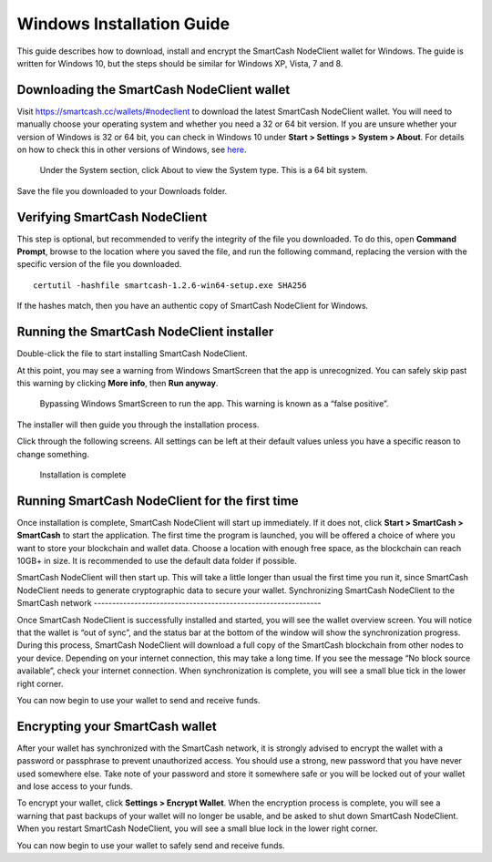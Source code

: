 .. meta::
   :description: How to download, install and encrypt the SmartCash NodeClient wallet in Windows
   :keywords: smartcash, core, wallet, windows, installation

.. _nodeclient-installation-windows:

Windows Installation Guide
==========================

This guide describes how to download, install and encrypt the SmartCash NodeClient
wallet for Windows. The guide is written for Windows 10, but the steps
should be similar for Windows XP, Vista, 7 and 8.

Downloading the SmartCash NodeClient wallet
--------------------------------------------

Visit https://smartcash.cc/wallets/#nodeclient to download the latest SmartCash NodeClient
wallet. You will need to manually choose your
operating system and whether you need a 32 or 64 bit version. If you are
unsure whether your version of Windows is 32 or 64 bit, you can check in
Windows 10 under **Start > Settings > System > About**. For details on
how to check this in other versions of Windows, see
`here <https://www.lifewire.com/am-i-running-a-32-bit-or-64-bit-version-of-windows-2624475>`__.

   Under the System section, click About to view the System type. This is
   a 64 bit system.
Save the file you downloaded to your Downloads folder.

Verifying SmartCash NodeClient
-------------------------------

This step is optional, but recommended to verify the integrity of the
file you downloaded. To do this, open **Command Prompt**, browse to the location 
where you saved the file, and run the following command, replacing the 
version with the specific version of the file you downloaded.

::

    certutil -hashfile smartcash-1.2.6-win64-setup.exe SHA256

If the hashes match, then you have an authentic copy of SmartCash NodeClient for
Windows.

Running the SmartCash NodeClient installer
-------------------------------------------

Double-click the file to start installing SmartCash NodeClient.

At this point, you may see a warning from Windows SmartScreen that the
app is unrecognized. You can safely skip past this warning by clicking
**More info**, then **Run anyway**.
   Bypassing Windows SmartScreen to run the app. This warning is known 
   as a “false positive”.

The installer will then guide you through the installation process.

Click through the following screens. All settings can be left at their
default values unless you have a specific reason to change something.

   Installation is complete

Running SmartCash NodeClient for the first time
--------------------------------------------------

Once installation is complete, SmartCash NodeClient will start up immediately. If
it does not, click **Start > SmartCash > SmartCash** to start the
application. The first time the program is launched, you will be offered
a choice of where you want to store your blockchain and wallet data.
Choose a location with enough free space, as the blockchain can reach
10GB+ in size. It is recommended to use the default data folder
if possible.

SmartCash NodeClient will then start up. This will take a little longer than usual
the first time you run it, since SmartCash NodeClient needs to generate
cryptographic data to secure your wallet.
Synchronizing SmartCash NodeClient to the SmartCash network
--------------------------------------------------------------

Once SmartCash NodeClient is successfully installed and started, you will see the
wallet overview screen. You will notice that the wallet is “out of
sync”, and the status bar at the bottom of the window will show the
synchronization progress.
During this process, SmartCash NodeClient will download a full copy of the SmartCash
blockchain from other nodes to your device. Depending on your internet
connection, this may take a long time. If you see the message “No block
source available”, check your internet connection. When synchronization
is complete, you will see a small blue tick in the lower right
corner.

You can now begin to use your wallet to send and receive funds.

Encrypting your SmartCash wallet
--------------------------------

After your wallet has synchronized with the SmartCash network, it is strongly
advised to encrypt the wallet with a password or passphrase to prevent
unauthorized access. You should use a strong, new password that you have
never used somewhere else. Take note of your password and store it
somewhere safe or you will be locked out of your wallet and lose access
to your funds.

To encrypt your wallet, click **Settings > Encrypt Wallet**.
When the encryption process is complete, you will see a warning that
past backups of your wallet will no longer be usable, and be asked to
shut down SmartCash NodeClient. When you restart SmartCash NodeClient, you will see a small
blue lock in the lower right corner.

You can now begin to use your wallet to safely send and receive funds.
